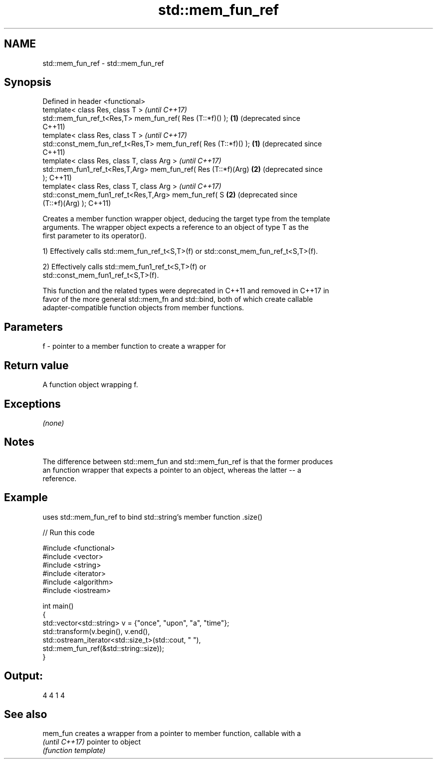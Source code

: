 .TH std::mem_fun_ref 3 "Nov 25 2015" "2.1 | http://cppreference.com" "C++ Standard Libary"
.SH NAME
std::mem_fun_ref \- std::mem_fun_ref

.SH Synopsis
   Defined in header <functional>
   template< class Res, class T >                                     \fI(until C++17)\fP
   std::mem_fun_ref_t<Res,T> mem_fun_ref( Res (T::*f)() );        \fB(1)\fP (deprecated since
                                                                      C++11)
   template< class Res, class T >                                     \fI(until C++17)\fP
   std::const_mem_fun_ref_t<Res,T> mem_fun_ref( Res (T::*f)() );  \fB(1)\fP (deprecated since
                                                                      C++11)
   template< class Res, class T, class Arg >                          \fI(until C++17)\fP
   std::mem_fun1_ref_t<Res,T,Arg> mem_fun_ref( Res (T::*f)(Arg)   \fB(2)\fP (deprecated since
   );                                                                 C++11)
   template< class Res, class T, class Arg >                          \fI(until C++17)\fP
   std::const_mem_fun1_ref_t<Res,T,Arg> mem_fun_ref( S            \fB(2)\fP (deprecated since
   (T::*f)(Arg) );                                                    C++11)

   Creates a member function wrapper object, deducing the target type from the template
   arguments. The wrapper object expects a reference to an object of type T as the
   first parameter to its operator().

   1) Effectively calls std::mem_fun_ref_t<S,T>(f) or std::const_mem_fun_ref_t<S,T>(f).

   2) Effectively calls std::mem_fun1_ref_t<S,T>(f) or
   std::const_mem_fun1_ref_t<S,T>(f).

   This function and the related types were deprecated in C++11 and removed in C++17 in
   favor of the more general std::mem_fn and std::bind, both of which create callable
   adapter-compatible function objects from member functions.

.SH Parameters

   f - pointer to a member function to create a wrapper for

.SH Return value

   A function object wrapping f.

.SH Exceptions

   \fI(none)\fP

.SH Notes

   The difference between std::mem_fun and std::mem_fun_ref is that the former produces
   an function wrapper that expects a pointer to an object, whereas the latter -- a
   reference.

.SH Example

   uses std::mem_fun_ref to bind std::string's member function .size()

   
// Run this code

 #include <functional>
 #include <vector>
 #include <string>
 #include <iterator>
 #include <algorithm>
 #include <iostream>
  
 int main()
 {
     std::vector<std::string> v = {"once", "upon", "a", "time"};
     std::transform(v.begin(), v.end(),
                    std::ostream_iterator<std::size_t>(std::cout, " "),
                    std::mem_fun_ref(&std::string::size));
 }

.SH Output:

 4 4 1 4

.SH See also

   mem_fun       creates a wrapper from a pointer to member function, callable with a
   \fI(until C++17)\fP pointer to object
                 \fI(function template)\fP 
